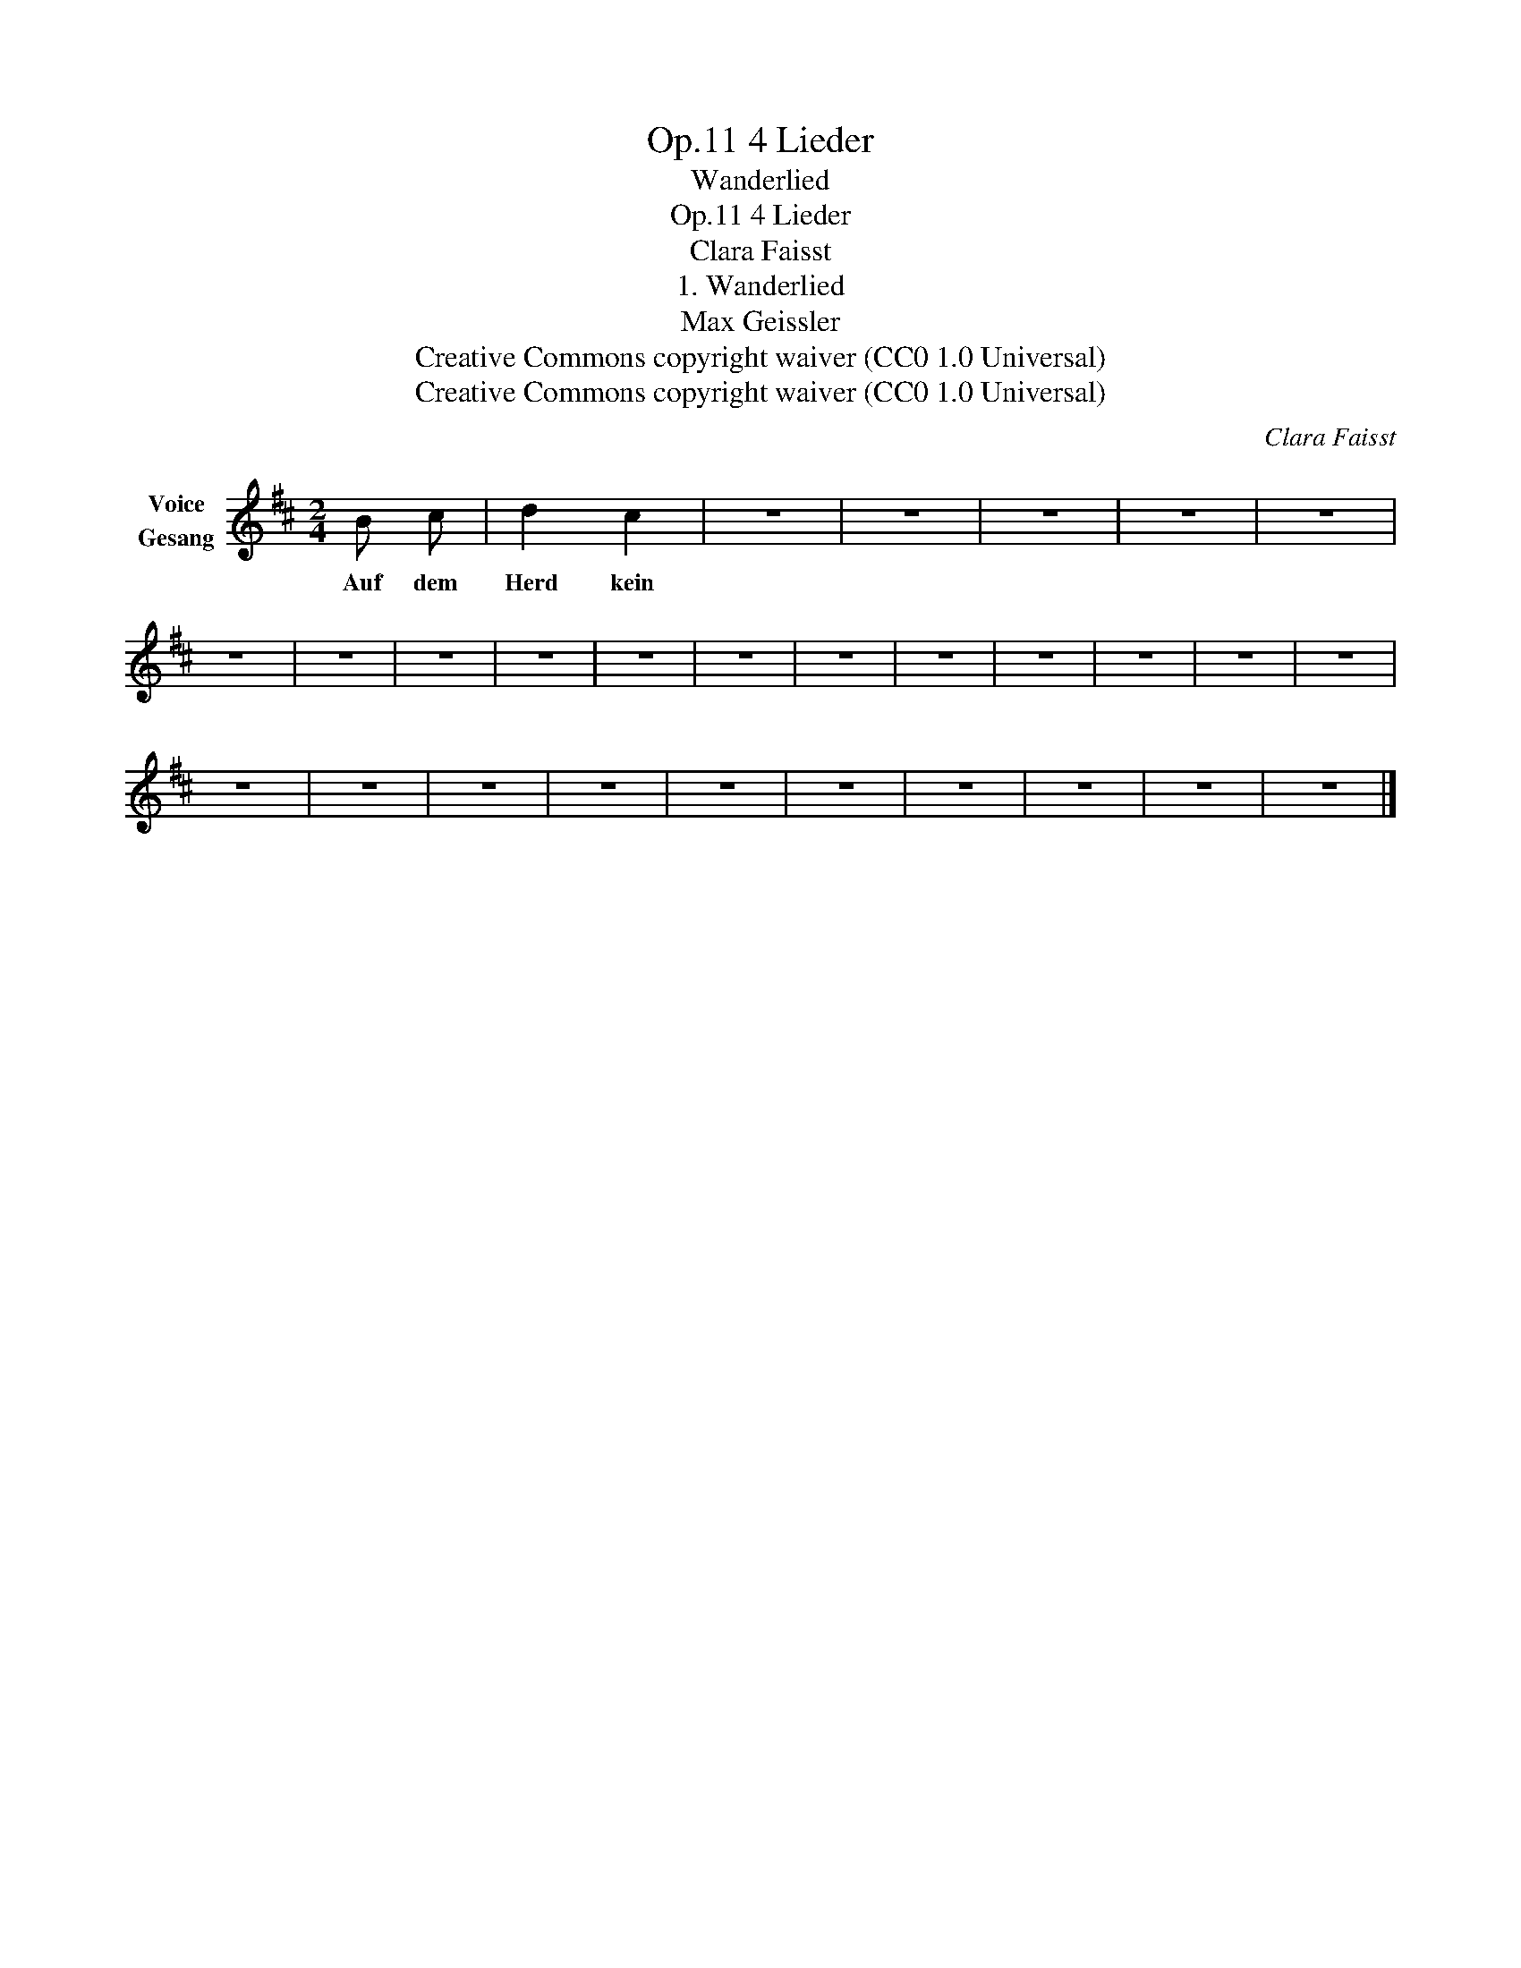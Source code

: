 X:1
T:4 Lieder, Op.11
T:Wanderlied
T:4 Lieder, Op.11
T:Clara Faisst
T:1. Wanderlied
T:Max Geissler
T:Creative Commons copyright waiver (CC0 1.0 Universal)
T:Creative Commons copyright waiver (CC0 1.0 Universal)
C:Clara Faisst
Z:Max Geissler
Z:Creative Commons copyright waiver (CC0 1.0 Universal)
L:1/8
M:2/4
K:D
V:1 treble nm="Voice\nGesang"
V:1
 B c | d2 c2 | z4 | z4 | z4 | z4 | z4 | z4 | z4 | z4 | z4 | z4 | z4 | z4 | z4 | z4 | z4 | z4 | z4 | %19
w: Auf dem|Herd kein||||||||||||||||||
 z4 | z4 | z4 | z4 | z4 | z4 | z4 | z4 | z4 | z4 |] %29
w: ||||||||||

